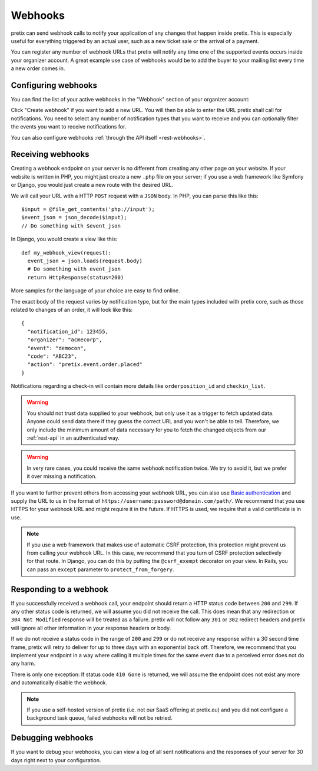 .. _`webhooks`:

Webhooks
========

pretix can send webhook calls to notify your application of any changes that happen inside pretix. This is especially
useful for everything triggered by an actual user, such as a new ticket sale or the arrival of a payment.

You can register any number of webhook URLs that pretix will notify any time one of the supported events occurs inside
your organizer account. A great example use case of webhooks would be to add the buyer to your mailing list every time
a new order comes in.

Configuring webhooks
--------------------

You can find the list of your active webhooks in the "Webhook" section of your organizer account:

.. thumbnail:: ../screens/organizer/webhook_list.png
   :align: center
   :class: screenshot

Click "Create webhook" if you want to add a new URL. You will then be able to enter the URL pretix shall call for
notifications. You need to select any number of notification types that you want to receive and you can optionally
filter the events you want to receive notifications for.

.. thumbnail:: ../screens/organizer/webhook_edit.png
   :align: center
   :class: screenshot

You can also configure webhooks :ref:`through the API itself <rest-webhooks>`.

Receiving webhooks
------------------

Creating a webhook endpoint on your server is no different from creating any other page on your website. If your
website is written in PHP, you might just create a new ``.php`` file on your server; if you use a web framework like
Symfony or Django, you would just create a new route with the desired URL.

We will call your URL with a HTTP ``POST`` request with a ``JSON`` body. In PHP, you can parse this like this::

    $input = @file_get_contents('php://input');
    $event_json = json_decode($input);
    // Do something with $event_json

In Django, you would create a view like this::

    def my_webhook_view(request):
      event_json = json.loads(request.body)
      # Do something with event_json
      return HttpResponse(status=200)

More samples for the language of your choice are easy to find online.

The exact body of the request varies by notification type, but for the main types included with pretix core, such as
those related to changes of an order, it will look like this::

    {
      "notification_id": 123455,
      "organizer": "acmecorp",
      "event": "democon",
      "code": "ABC23",
      "action": "pretix.event.order.placed"
    }

Notifications regarding a check-in will contain more details like ``orderposition_id``
and ``checkin_list``.

.. warning:: You should not trust data supplied to your webhook, but only use it as a trigger to fetch updated data.
             Anyone could send data there if they guess the correct URL and you won't be able to tell. Therefore, we
             only include the minimum amount of data necessary for you to fetch the changed objects from our
             :ref:`rest-api` in an authenticated way.

.. warning:: In very rare cases, you could receive the same webhook notification twice. We try to avoid it, but we
             prefer it over missing a notification.

If you want to further prevent others from accessing your webhook URL, you can also use `Basic authentication`_ and
supply the URL to us in the format of ``https://username:password@domain.com/path/``.
We recommend that you use HTTPS for your webhook URL and might require it in the future. If HTTPS is used, we require
that a valid certificate is in use.

.. note:: If you use a web framework that makes use of automatic CSRF protection, this protection might prevent us
          from calling your webhook URL. In this case, we recommend that you turn of CSRF protection selectively
          for that route. In Django, you can do this by putting the ``@csrf_exempt`` decorator on your view. In
          Rails, you can pass an ``except`` parameter to ``protect_from_forgery``.


Responding to a webhook
-----------------------

If you successfully received a webhook call, your endpoint should return a HTTP status code between ``200`` and ``299``.
If any other status code is returned, we will assume you did not receive the call. This does mean that any redirection
or ``304 Not Modified`` response will be treated as a failure. pretix will not follow any ``301`` or ``302`` redirect
headers and pretix will ignore all other information in your response headers or body.

If we do not receive a status code in the range of ``200`` and ``299`` or do not receive any response within a 30 second
time frame, pretix will retry to deliver for up to three days with an exponential back off. Therefore, we recommend that
you implement your endpoint in a way where calling it multiple times for the same event due to a perceived error does
not do any harm.

There is only one exception: If status code ``410 Gone`` is returned, we will assume the
endpoint does not exist any more and automatically disable the webhook.

.. note:: If you use a self-hosted version of pretix (i.e. not our SaaS offering at pretix.eu) and you did not
          configure a background task queue, failed webhooks will not be retried.

Debugging webhooks
------------------

If you want to debug your webhooks, you can view a log of all sent notifications and the responses of your server for
30 days right next to your configuration.

.. _Basic authentication: https://en.wikipedia.org/wiki/Basic_access_authentication
